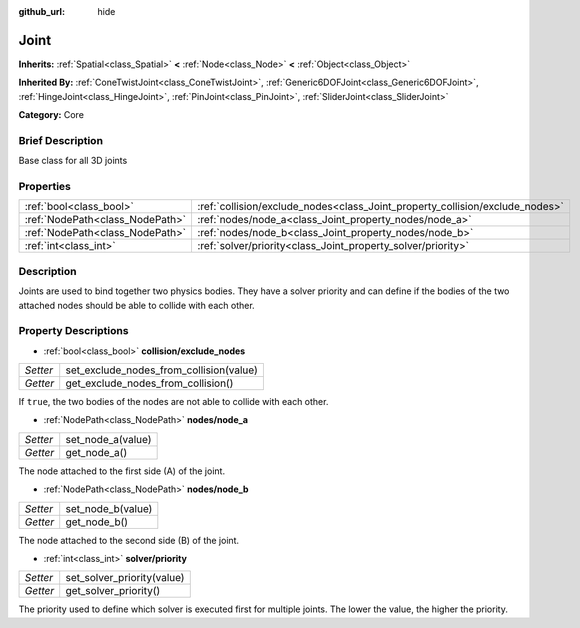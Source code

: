 :github_url: hide

.. Generated automatically by doc/tools/makerst.py in Godot's source tree.
.. DO NOT EDIT THIS FILE, but the Joint.xml source instead.
.. The source is found in doc/classes or modules/<name>/doc_classes.

.. _class_Joint:

Joint
=====

**Inherits:** :ref:`Spatial<class_Spatial>` **<** :ref:`Node<class_Node>` **<** :ref:`Object<class_Object>`

**Inherited By:** :ref:`ConeTwistJoint<class_ConeTwistJoint>`, :ref:`Generic6DOFJoint<class_Generic6DOFJoint>`, :ref:`HingeJoint<class_HingeJoint>`, :ref:`PinJoint<class_PinJoint>`, :ref:`SliderJoint<class_SliderJoint>`

**Category:** Core

Brief Description
-----------------

Base class for all 3D joints

Properties
----------

+---------------------------------+------------------------------------------------------------------------------+
| :ref:`bool<class_bool>`         | :ref:`collision/exclude_nodes<class_Joint_property_collision/exclude_nodes>` |
+---------------------------------+------------------------------------------------------------------------------+
| :ref:`NodePath<class_NodePath>` | :ref:`nodes/node_a<class_Joint_property_nodes/node_a>`                       |
+---------------------------------+------------------------------------------------------------------------------+
| :ref:`NodePath<class_NodePath>` | :ref:`nodes/node_b<class_Joint_property_nodes/node_b>`                       |
+---------------------------------+------------------------------------------------------------------------------+
| :ref:`int<class_int>`           | :ref:`solver/priority<class_Joint_property_solver/priority>`                 |
+---------------------------------+------------------------------------------------------------------------------+

Description
-----------

Joints are used to bind together two physics bodies. They have a solver priority and can define if the bodies of the two attached nodes should be able to collide with each other.

Property Descriptions
---------------------

.. _class_Joint_property_collision/exclude_nodes:

- :ref:`bool<class_bool>` **collision/exclude_nodes**

+----------+-----------------------------------------+
| *Setter* | set_exclude_nodes_from_collision(value) |
+----------+-----------------------------------------+
| *Getter* | get_exclude_nodes_from_collision()      |
+----------+-----------------------------------------+

If ``true``, the two bodies of the nodes are not able to collide with each other.

.. _class_Joint_property_nodes/node_a:

- :ref:`NodePath<class_NodePath>` **nodes/node_a**

+----------+-------------------+
| *Setter* | set_node_a(value) |
+----------+-------------------+
| *Getter* | get_node_a()      |
+----------+-------------------+

The node attached to the first side (A) of the joint.

.. _class_Joint_property_nodes/node_b:

- :ref:`NodePath<class_NodePath>` **nodes/node_b**

+----------+-------------------+
| *Setter* | set_node_b(value) |
+----------+-------------------+
| *Getter* | get_node_b()      |
+----------+-------------------+

The node attached to the second side (B) of the joint.

.. _class_Joint_property_solver/priority:

- :ref:`int<class_int>` **solver/priority**

+----------+----------------------------+
| *Setter* | set_solver_priority(value) |
+----------+----------------------------+
| *Getter* | get_solver_priority()      |
+----------+----------------------------+

The priority used to define which solver is executed first for multiple joints. The lower the value, the higher the priority.

